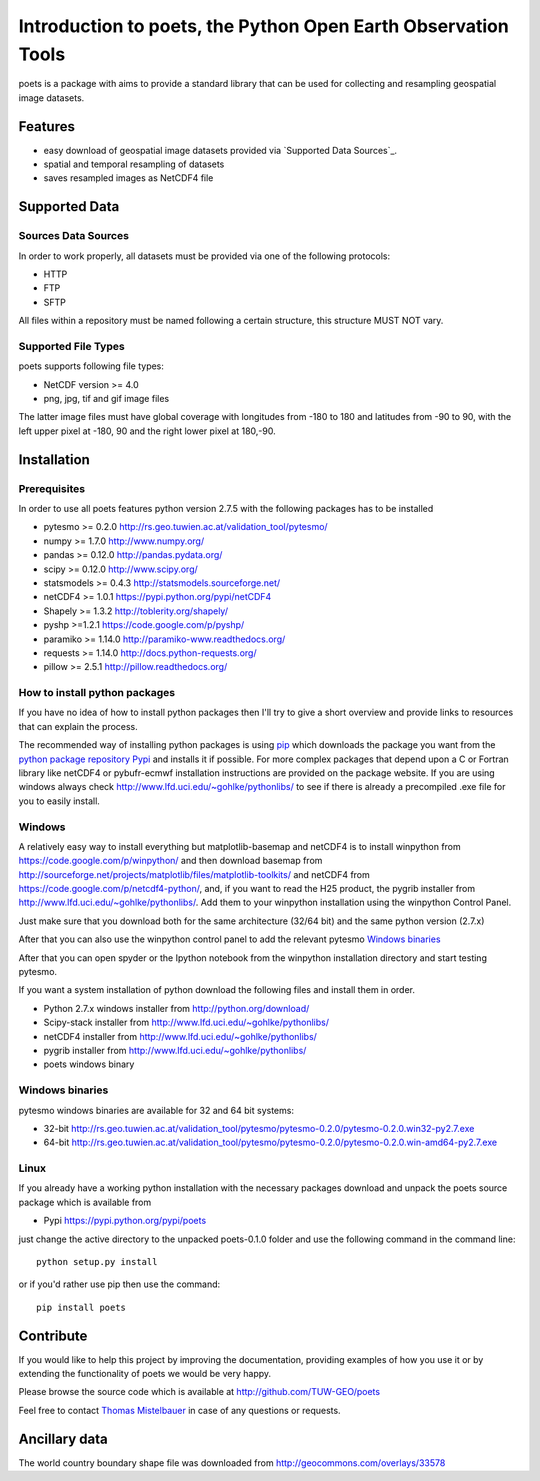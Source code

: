 ==============================================================
Introduction to poets, the Python Open Earth Observation Tools
==============================================================
poets is a package with aims to provide a standard library that can be used for
collecting and resampling geospatial image datasets.


Features
========

* easy download of geospatial image datasets provided via `Supported Data Sources`_.
* spatial and temporal resampling of datasets
* saves resampled images as NetCDF4 file


Supported Data
==============

Sources Data Sources
--------------------

In order to work properly, all datasets must be provided via one of the 
following protocols:

* HTTP
* FTP
* SFTP

All files within a repository must be named following a certain structure, 
this structure MUST NOT vary.

Supported File Types
--------------------

poets supports following file types:

* NetCDF version >= 4.0
* png, jpg, tif and gif image files

The latter image files must have global coverage with longitudes from -180 to 
180 and latitudes from -90 to 90, with the left upper pixel at -180, 90 and the
right lower pixel at 180,-90.


Installation
============

Prerequisites
-------------

In order to use all poets features python version 2.7.5 with the following packages has to be installed

* pytesmo >= 0.2.0 http://rs.geo.tuwien.ac.at/validation_tool/pytesmo/
* numpy >= 1.7.0 http://www.numpy.org/
* pandas >= 0.12.0 http://pandas.pydata.org/
* scipy >= 0.12.0 http://www.scipy.org/
* statsmodels >= 0.4.3 http://statsmodels.sourceforge.net/
* netCDF4 >= 1.0.1 https://pypi.python.org/pypi/netCDF4
* Shapely >= 1.3.2 http://toblerity.org/shapely/
* pyshp >=1.2.1 https://code.google.com/p/pyshp/
* paramiko >= 1.14.0 http://paramiko-www.readthedocs.org/
* requests >= 1.14.0 http://docs.python-requests.org/
* pillow >= 2.5.1 http://pillow.readthedocs.org/

How to install python packages
------------------------------

If you have no idea of how to install python packages then I'll try to give a short overview and provide links to resources that can explain
the process.

The recommended way of installing python packages is using `pip <https://pip.pypa.io/en/latest/installing.html>`_ which downloads the package
you want from the `python package repository Pypi <https://pypi.python.org/>`_ and installs it if possible. For more complex packages that depend 
upon a C or Fortran library like netCDF4 or pybufr-ecmwf installation instructions are provided on the package website. If you are using windows
always check http://www.lfd.uci.edu/~gohlke/pythonlibs/ to see if there is already a precompiled .exe file for you to easily install.

Windows
-------

A relatively easy way to install everything but matplotlib-basemap and netCDF4 is to install 
winpython from https://code.google.com/p/winpython/ and then download basemap from 
http://sourceforge.net/projects/matplotlib/files/matplotlib-toolkits/ 
and netCDF4 from https://code.google.com/p/netcdf4-python/, and, if you want to read the H25 product, the
pygrib installer from http://www.lfd.uci.edu/~gohlke/pythonlibs/.
Add them to your winpython installation using the winpython Control Panel.

Just make sure that you download both for the same architecture (32/64 bit) and the same python version (2.7.x)

After that you can also use the winpython control panel to add the relevant pytesmo `Windows binaries`_

After that you can open spyder or the Ipython notebook from the winpython installation directory and start testing pytesmo.

If you want a system installation of python download the following files and install them in order.

* Python 2.7.x windows installer from http://python.org/download/
* Scipy-stack installer from http://www.lfd.uci.edu/~gohlke/pythonlibs/
* netCDF4 installer from http://www.lfd.uci.edu/~gohlke/pythonlibs/
* pygrib installer from http://www.lfd.uci.edu/~gohlke/pythonlibs/
* poets windows binary

Windows binaries
----------------

pytesmo windows binaries are available for 32 and 64 bit systems:

* 32-bit http://rs.geo.tuwien.ac.at/validation_tool/pytesmo/pytesmo-0.2.0/pytesmo-0.2.0.win32-py2.7.exe
* 64-bit http://rs.geo.tuwien.ac.at/validation_tool/pytesmo/pytesmo-0.2.0/pytesmo-0.2.0.win-amd64-py2.7.exe

Linux
-----

If you already have a working python installation with the necessary packages download and unpack the poets source package which is available from

* Pypi https://pypi.python.org/pypi/poets

just change the active directory to the unpacked poets-0.1.0 folder and use the following command in the command line::
   
   python setup.py install

or if you'd rather use pip then use the command::
   
   pip install poets
   
Contribute
==========

If you would like to help this project by improving the documentation, 
providing examples of how you use it or by extending the functionality of poets we would be very happy.

Please browse the source code which is available at http://github.com/TUW-GEO/poets

Feel free to contact `Thomas Mistelbauer <http://rs.geo.tuwien.ac.at/our-team/thomas-mistelbauer/>`_ in case of any questions or requests.

Ancillary data
==============

The world country boundary shape file was downloaded from 
http://geocommons.com/overlays/33578


